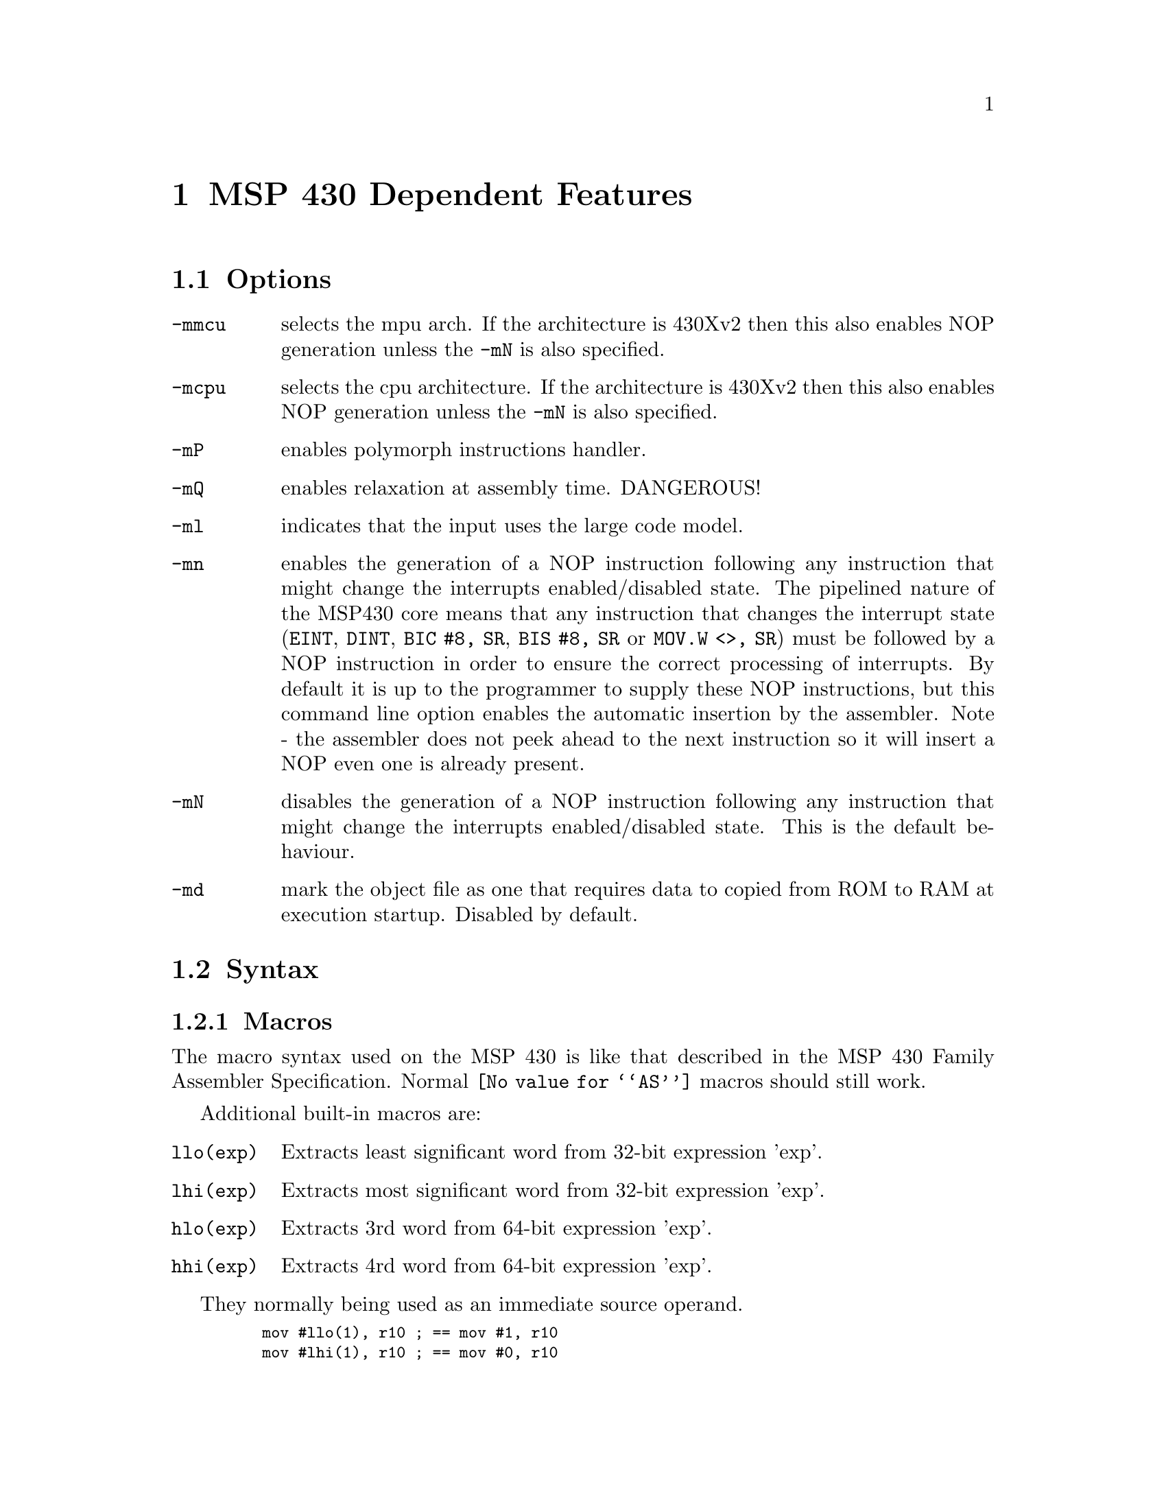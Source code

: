 @c Copyright 2002-2013 Free Software Foundation, Inc.
@c This is part of the GAS manual.
@c For copying conditions, see the file as.texinfo.
@ifset GENERIC
@page
@node MSP430-Dependent
@chapter MSP 430 Dependent Features
@end ifset
@ifclear GENERIC
@node Machine Dependencies
@chapter MSP 430 Dependent Features
@end ifclear

@cindex MSP 430 support
@cindex 430 support
@menu
* MSP430 Options::              Options
* MSP430 Syntax::               Syntax
* MSP430 Floating Point::       Floating Point
* MSP430 Directives::           MSP 430 Machine Directives
* MSP430 Opcodes::              Opcodes
* MSP430 Profiling Capability::	Profiling Capability
@end menu

@node MSP430 Options
@section Options
@cindex MSP 430 options (none)
@cindex options for MSP430 (none)
@table @code

@item -mmcu
selects the mpu arch.  If the architecture is 430Xv2 then this also
enables NOP generation unless the @option{-mN} is also specified.

@item -mcpu
selects the cpu architecture.  If the architecture is 430Xv2 then this
also enables NOP generation unless the @option{-mN} is also
specified.

@item -mP 
enables polymorph instructions handler.

@item -mQ 
enables relaxation at assembly time. DANGEROUS!

@item -ml
indicates that the input uses the large code model.

@item -mn
enables the generation of a NOP instruction following any instruction
that might change the interrupts enabled/disabled state.  The
pipelined nature of the MSP430 core means that any instruction that
changes the interrupt state (@code{EINT}, @code{DINT}, @code{BIC #8,
SR}, @code{BIS #8, SR} or @code{MOV.W <>, SR}) must be 
followed by a NOP instruction in order to ensure the correct
processing of interrupts.  By default it is up to the programmer to
supply these NOP instructions, but this command line option enables
the automatic insertion by the assembler.  Note - the assembler does
not peek ahead to the next instruction so it will insert a NOP even
one is already present.

@item -mN
disables the generation of a NOP instruction following any instruction
that might change the interrupts enabled/disabled state.  This is the
default behaviour.

@item -md
mark the object file as one that requires data to copied from ROM to
RAM at execution startup.  Disabled by default.

@end table

@node MSP430 Syntax
@section Syntax
@menu
* MSP430-Macros::		Macros
* MSP430-Chars::                Special Characters
* MSP430-Regs::                 Register Names
* MSP430-Ext::			Assembler Extensions
@end menu

@node MSP430-Macros
@subsection Macros

@cindex Macros, MSP 430
@cindex MSP 430 macros
The macro syntax used on the MSP 430 is like that described in the MSP
430 Family Assembler Specification.  Normal @code{@value{AS}}
macros should still work.

Additional built-in macros are:

@table @code

@item llo(exp) 
Extracts least significant word from 32-bit expression 'exp'.

@item lhi(exp)
Extracts most significant word from 32-bit expression 'exp'.

@item hlo(exp)
Extracts 3rd word from 64-bit expression 'exp'.

@item 	hhi(exp) 
Extracts 4rd word from 64-bit expression 'exp'.

@end table

They normally being used as an immediate source operand.
@smallexample
    mov	#llo(1), r10	;	== mov	#1, r10	
    mov	#lhi(1), r10	;	== mov	#0, r10
@end smallexample
	
@node MSP430-Chars
@subsection Special Characters

@cindex line comment character, MSP 430
@cindex MSP 430 line comment character
A semicolon (@samp{;}) appearing anywhere on a line starts a comment
that extends to the end of that line.

If a @samp{#} appears as the first character of a line then the whole
line is treated as a comment, but it can also be a logical line number
directive (@pxref{Comments}) or a preprocessor control command
(@pxref{Preprocessing}).

@cindex line separator, MSP 430
@cindex statement separator, MSP 430
@cindex MSP 430 line separator
Multiple statements can appear on the same line provided that they are
separated by the @samp{@{} character.

@cindex identifiers, MSP 430
@cindex MSP 430 identifiers
The character @samp{$} in jump instructions indicates current location and 
implemented only for TI syntax compatibility.

@node MSP430-Regs
@subsection Register Names

@cindex MSP 430 register names
@cindex register names, MSP 430
General-purpose registers are represented by predefined symbols of the
form @samp{r@var{N}} (for global registers), where @var{N} represents
a number between @code{0} and @code{15}.  The leading
letters may be in either upper or lower case; for example, @samp{r13}
and @samp{R7} are both valid register names.

@cindex special purpose registers, MSP 430
Register names @samp{PC}, @samp{SP} and @samp{SR} cannot be used as register names
and will be treated as variables. Use @samp{r0}, @samp{r1}, and @samp{r2} instead.


@node MSP430-Ext
@subsection Assembler Extensions
@cindex MSP430 Assembler Extensions

@table @code

@item @@rN
As destination operand being treated as @samp{0(rn)}

@item 0(rN)
As source operand being treated as @samp{@@rn}

@item jCOND +N
Skips next N bytes followed by jump instruction and equivalent to
@samp{jCOND $+N+2}

@end table

Also, there are some instructions, which cannot be found in other assemblers.
These are branch instructions, which has different opcodes upon jump distance.
They all got PC relative addressing mode.

@table @code
@item	beq label
A polymorph instruction which is @samp{jeq label} in case if jump distance
within allowed range for cpu's jump instruction. If not, this unrolls into
a sequence of
@smallexample
  jne $+6
  br  label
@end smallexample

@item bne label
A polymorph instruction which is @samp{jne label} or @samp{jeq +4; br label}

@item blt label
A polymorph instruction which is @samp{jl label} or @samp{jge +4; br label}

@item bltn label
A polymorph instruction which is @samp{jn label} or @samp{jn +2; jmp +4; br label}

@item bltu label
A polymorph instruction which is @samp{jlo label} or @samp{jhs +2; br label}

@item bge label
A polymorph instruction which is @samp{jge label} or @samp{jl +4; br label}

@item bgeu label
A polymorph instruction which is @samp{jhs label} or @samp{jlo +4; br label}

@item bgt label
A polymorph instruction which is @samp{jeq +2; jge label} or @samp{jeq +6; jl  +4; br label}

@item bgtu label
A polymorph instruction which is @samp{jeq +2; jhs label} or @samp{jeq +6; jlo +4; br label}

@item bleu label
A polymorph instruction which is @samp{jeq label; jlo label} or @samp{jeq +2; jhs +4; br label}

@item ble label
A polymorph instruction which is @samp{jeq label; jl  label} or @samp{jeq +2; jge +4; br label}

@item jump label
A polymorph instruction which is @samp{jmp label} or @samp{br label}
@end table


@node MSP430 Floating Point
@section Floating Point

@cindex floating point, MSP 430 (@sc{ieee})
@cindex MSP 430 floating point (@sc{ieee})
The MSP 430 family uses @sc{ieee} 32-bit floating-point numbers.

@node MSP430 Directives
@section MSP 430 Machine Directives

@cindex machine directives, MSP 430
@cindex MSP 430 machine directives
@table @code
@cindex @code{file} directive, MSP 430
@item .file
This directive is ignored; it is accepted for compatibility with other
MSP 430 assemblers.

@quotation
@emph{Warning:} in other versions of the @sc{gnu} assembler, @code{.file} is
used for the directive called @code{.app-file} in the MSP 430 support.
@end quotation

@cindex @code{line} directive, MSP 430
@item .line
This directive is ignored; it is accepted for compatibility with other
MSP 430 assemblers.

@cindex @code{arch} directive, MSP 430
@item .arch
Sets the target microcontroller in the same way as the @option{-mmcu}
command line option.

@cindex @code{cpu} directive, MSP 430
@item .cpu
Sets the target architecture in the same way as the @option{-mcpu}
command line option.

@cindex @code{profiler} directive, MSP 430
@item .profiler
This directive instructs assembler to add new profile entry to the object file.

@cindex @code{refsym} directive, MSP 430
@item .refsym
This directive instructs assembler to add an undefined reference to
the symbol following the directive.  The maximum symbol name length is
1023 characters.  No relocation is created for this symbol; it will
exist purely for pulling in object files from archives.  Note that
this reloc is not sufficient to prevent garbage collection; use a
KEEP() directive in the linker file to preserve such objects.

@end table

@node MSP430 Opcodes
@section Opcodes

@cindex MSP 430 opcodes
@cindex opcodes for MSP 430
@code{@value{AS}} implements all the standard MSP 430 opcodes.  No
additional pseudo-instructions are needed on this family.

For information on the 430 machine instruction set, see @cite{MSP430
User's Manual, document slau049d}, Texas Instrument, Inc.

@node MSP430 Profiling Capability
@section Profiling Capability

@cindex MSP 430 profiling capability
@cindex profiling capability for MSP 430
It is a performance hit to use gcc's profiling approach for this tiny target.
Even more -- jtag hardware facility does not perform any profiling functions.
However we've got gdb's built-in simulator where we can do anything.

We define new section @samp{.profiler} which holds all profiling information.
We define new pseudo operation @samp{.profiler} which will instruct assembler to
add new profile entry to the object file. Profile should take place at the
present address.

Pseudo operation format:

@samp{.profiler flags,function_to_profile [, cycle_corrector, extra]}


where:

@table @code

@table @code

@samp{flags} is a combination of the following characters:

@item  s 
function entry
@item  x  
function exit
@item  i  
function is in init section
@item  f  
function is in fini section
@item  l  
library call
@item  c  
libc standard call
@item  d  
stack value demand
@item  I  
interrupt service routine
@item  P  
prologue start
@item  p  
prologue end
@item  E  
epilogue start
@item  e  
epilogue end
@item  j  
long jump / sjlj unwind
@item  a  
an arbitrary code fragment
@item t
extra parameter saved (a constant value like frame size)
@end table

@item function_to_profile 
a function address
@item cycle_corrector  
a value which should be added to the cycle counter, zero if omitted.
@item extra  
any extra parameter, zero if omitted.

@end table

For example:
@smallexample
.global fxx
.type fxx,@@function
fxx:
.LFrameOffset_fxx=0x08
.profiler "scdP", fxx     ; function entry.
			  ; we also demand stack value to be saved
  push r11
  push r10
  push r9
  push r8
.profiler "cdpt",fxx,0, .LFrameOffset_fxx  ; check stack value at this point
					  ; (this is a prologue end)
					  ; note, that spare var filled with 
					  ; the farme size
  mov r15,r8
...
.profiler cdE,fxx         ; check stack
  pop r8
  pop r9
  pop r10
  pop r11
.profiler xcde,fxx,3      ; exit adds 3 to the cycle counter
  ret                     ; cause 'ret' insn takes 3 cycles
@end smallexample
